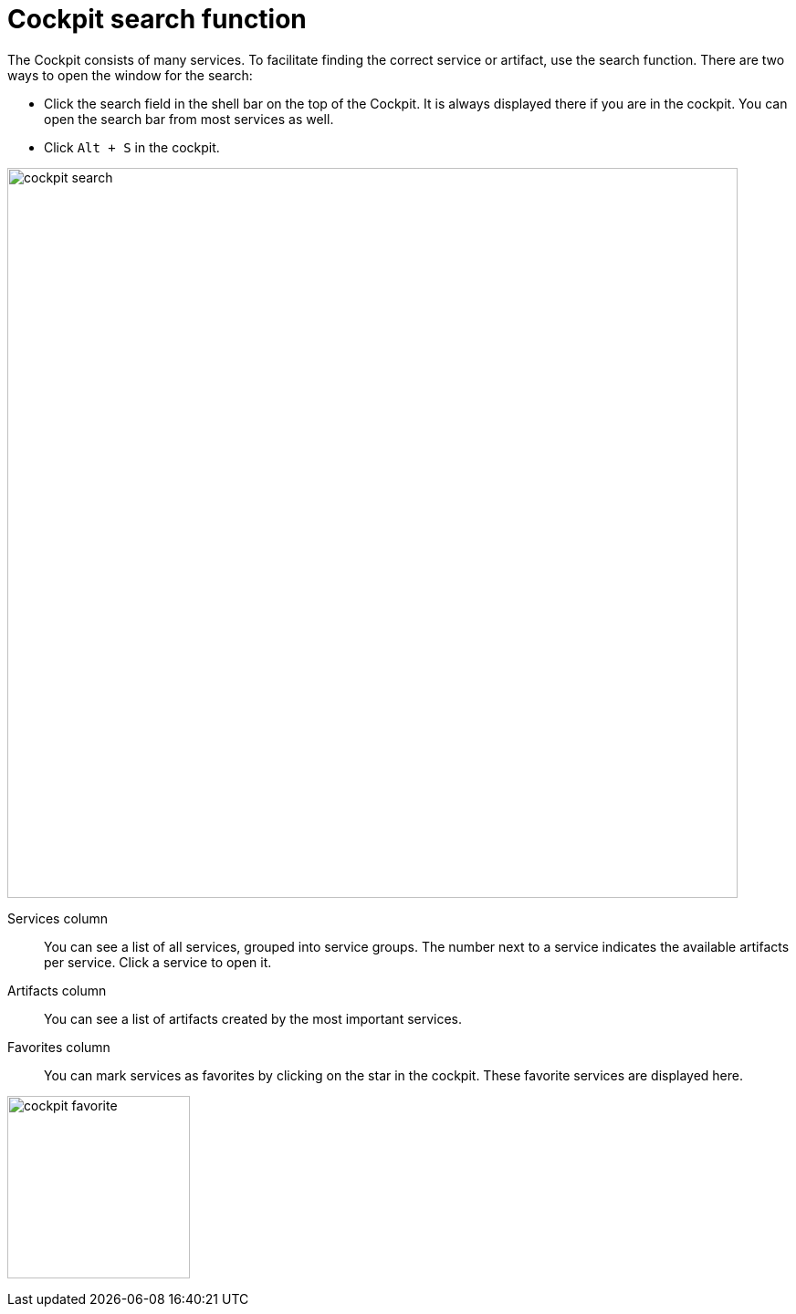 = Cockpit search function

The Cockpit consists of many services. To facilitate finding the correct service or artifact, use the search function.
//Helle: deleted ...you should primarily...
//Helle: terminology says "Cockpit", not "cockpit"
There are two ways to open the window for the search:

* Click the search field in the shell bar on the top of the Cockpit.
It is always displayed there if you are in the cockpit.
You can open the search bar from most services as well.
//Helle: The search field is available in the Cockpit and most services, excluding editor services, such as _App Designer_ and _Script Editor_.
//Assumption, only checked for those two. Makes more sense to me to repeat the behavior that editors are different from the rest (see cockpit settings).
* Click `Alt + S` in the cockpit.
//Helle: Alt + S for Windows, Option + S for Mac

image::cockpit-search.png[,800]
//why is there a dark border around it? I'd cut it if not necessary.

Services column:: You can see a list of all services, grouped into service groups.
The number next to a service indicates the available artifacts per service.
Click a service to open it.
//Helle: do we need "column"?

Artifacts column:: You can see a list of artifacts created by the most important services.
//Helle: ... ~organized by service they were created with/in?

Favorites column:: You can mark services as favorites by clicking on the star in the cockpit.
//Helle: In the Cockpit, each service has star (icon) on the service tile/card (terminology not fixed yet). You can mark services as favorites by clicking the star.
These favorite services are displayed here.

image:cockpit-favorite.png[,200]
//Helle: Border on left side, might look weird with antora border later.



